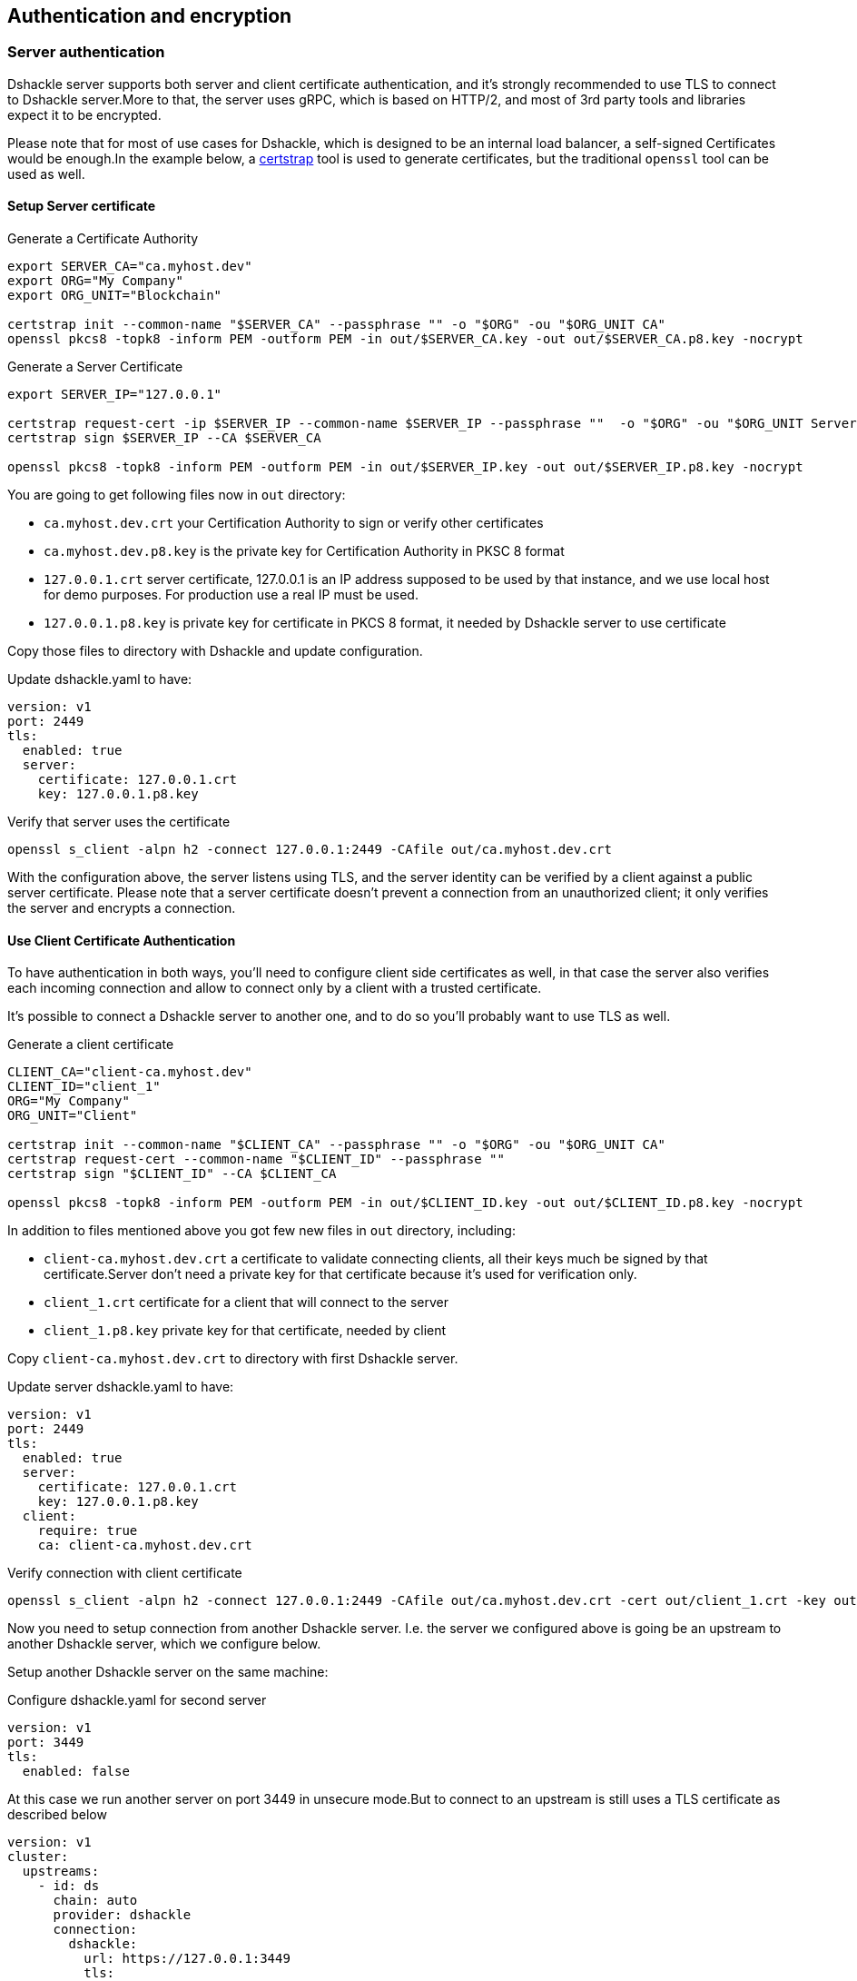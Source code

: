 == Authentication and encryption

=== Server authentication

Dshackle server supports both server and client certificate authentication, and it's strongly recommended to use TLS to
connect to Dshackle server.More to that, the server uses gRPC, which is based on HTTP/2, and most of 3rd party tools and
libraries expect it to be encrypted.

Please note that for most of use cases for Dshackle, which is designed to be an internal load balancer, a self-signed
Certificates would be enough.In the example below, a https://github.com/square/certstrap[certstrap] tool is used to
generate certificates, but the traditional `openssl` tool can be used as well.

==== Setup Server certificate

.Generate a Certificate Authority
[source,bash]
----
export SERVER_CA="ca.myhost.dev"
export ORG="My Company"
export ORG_UNIT="Blockchain"

certstrap init --common-name "$SERVER_CA" --passphrase "" -o "$ORG" -ou "$ORG_UNIT CA"
openssl pkcs8 -topk8 -inform PEM -outform PEM -in out/$SERVER_CA.key -out out/$SERVER_CA.p8.key -nocrypt
----

.Generate a Server Certificate
----
export SERVER_IP="127.0.0.1"

certstrap request-cert -ip $SERVER_IP --common-name $SERVER_IP --passphrase ""  -o "$ORG" -ou "$ORG_UNIT Server"
certstrap sign $SERVER_IP --CA $SERVER_CA

openssl pkcs8 -topk8 -inform PEM -outform PEM -in out/$SERVER_IP.key -out out/$SERVER_IP.p8.key -nocrypt
----

You are going to get following files now in `out` directory:

- `ca.myhost.dev.crt` your Certification Authority to sign or verify other certificates
- `ca.myhost.dev.p8.key` is the private key for Certification Authority in PKSC 8 format
- `127.0.0.1.crt` server certificate, 127.0.0.1 is an IP address supposed to be used by that instance, and we use local host for demo purposes.
For production use a real IP must be used.
- `127.0.0.1.p8.key` is private key for certificate in PKCS 8 format, it needed by Dshackle server to use certificate

Copy those files to directory with Dshackle and update configuration.

.Update dshackle.yaml to have:
[source,yaml]
----
version: v1
port: 2449
tls:
  enabled: true
  server:
    certificate: 127.0.0.1.crt
    key: 127.0.0.1.p8.key
----

.Verify that server uses the certificate
[source,bash]
----
openssl s_client -alpn h2 -connect 127.0.0.1:2449 -CAfile out/ca.myhost.dev.crt
----

With the configuration above, the server listens using TLS, and the server identity can be verified by a client against a public
server certificate. Please note that a server certificate doesn't prevent a connection from an unauthorized client; it only
verifies the server and encrypts a connection.

==== Use Client Certificate Authentication

To have authentication in both ways, you'll need to configure client side certificates as well, in that case the server
also verifies each incoming connection and allow to connect only by a client with a trusted certificate.

It's possible to connect a Dshackle server to another one, and to do so you'll probably want to use TLS as well.

.Generate a client certificate
[source,bash]
----
CLIENT_CA="client-ca.myhost.dev"
CLIENT_ID="client_1"
ORG="My Company"
ORG_UNIT="Client"

certstrap init --common-name "$CLIENT_CA" --passphrase "" -o "$ORG" -ou "$ORG_UNIT CA"
certstrap request-cert --common-name "$CLIENT_ID" --passphrase ""
certstrap sign "$CLIENT_ID" --CA $CLIENT_CA

openssl pkcs8 -topk8 -inform PEM -outform PEM -in out/$CLIENT_ID.key -out out/$CLIENT_ID.p8.key -nocrypt
----

In addition to files mentioned above you got few new files in `out` directory, including:

- `client-ca.myhost.dev.crt` a certificate to validate connecting clients, all their keys much be signed by that
certificate.Server don't need a private key for that certificate because it's used for verification only.
- `client_1.crt` certificate for a client that will connect to the server
- `client_1.p8.key` private key for that certificate, needed by client

Copy `client-ca.myhost.dev.crt` to directory with first Dshackle server.

.Update server dshackle.yaml to have:
[source,yaml]
----
version: v1
port: 2449
tls:
  enabled: true
  server:
    certificate: 127.0.0.1.crt
    key: 127.0.0.1.p8.key
  client:
    require: true
    ca: client-ca.myhost.dev.crt
----

.Verify connection with client certificate
[source,bash]
----
openssl s_client -alpn h2 -connect 127.0.0.1:2449 -CAfile out/ca.myhost.dev.crt -cert out/client_1.crt -key out/client_1.key
----

Now you need to setup connection from another Dshackle server. I.e. the server we configured above is going be an
upstream to another Dshackle server, which we configure below.

Setup another Dshackle server on the same machine:

.Configure dshackle.yaml for second server
[source,yaml]
----
version: v1
port: 3449
tls:
  enabled: false
----

At this case we run another server on port 3449 in unsecure mode.But to connect to an upstream is still uses a TLS
certificate as described below

[source,yaml]
----
version: v1
cluster:
  upstreams:
    - id: ds
      chain: auto
      provider: dshackle
      connection:
        dshackle:
          url: https://127.0.0.1:3449
          tls:
            ca: ca.myhost.dev.crt
            certificate: client_1.crt
            key: client_1.p8.key
----

Now if you run second server it will connect to first server ("upstream") running on port 2449, will verify upstream with certificate `ca.myhost.dev.crt` and authenticate itself by using a pair of `client_1.crt` and `client_1.p8.key`

=== Server TLS configuration

|===
| Name | Example | Description

a| `enabled`
a|
[source,yaml]
----
tls:
  enabled: true
----
| Enabled or disable TLS. By default, it checks if certificate is set, and then enables it. But if you enable the TLS
but didn't specify the certificate or key, then the DShackle will fails to start with error.

a| `server.certificate`, `server.key`
a|
[source,yaml]
----
tls:
  server:
    certificate: server.com.crt
    key: server.com.p8.key
----
| Path to certificate and certificate private key

a| `client.ca`, `client.required`
a|
[source,yaml]
----
tls:
  client:
    ca: ca.crt
    required: true
----
a| Path to CA used to authenticate incoming connections, used if `required: true`

|===